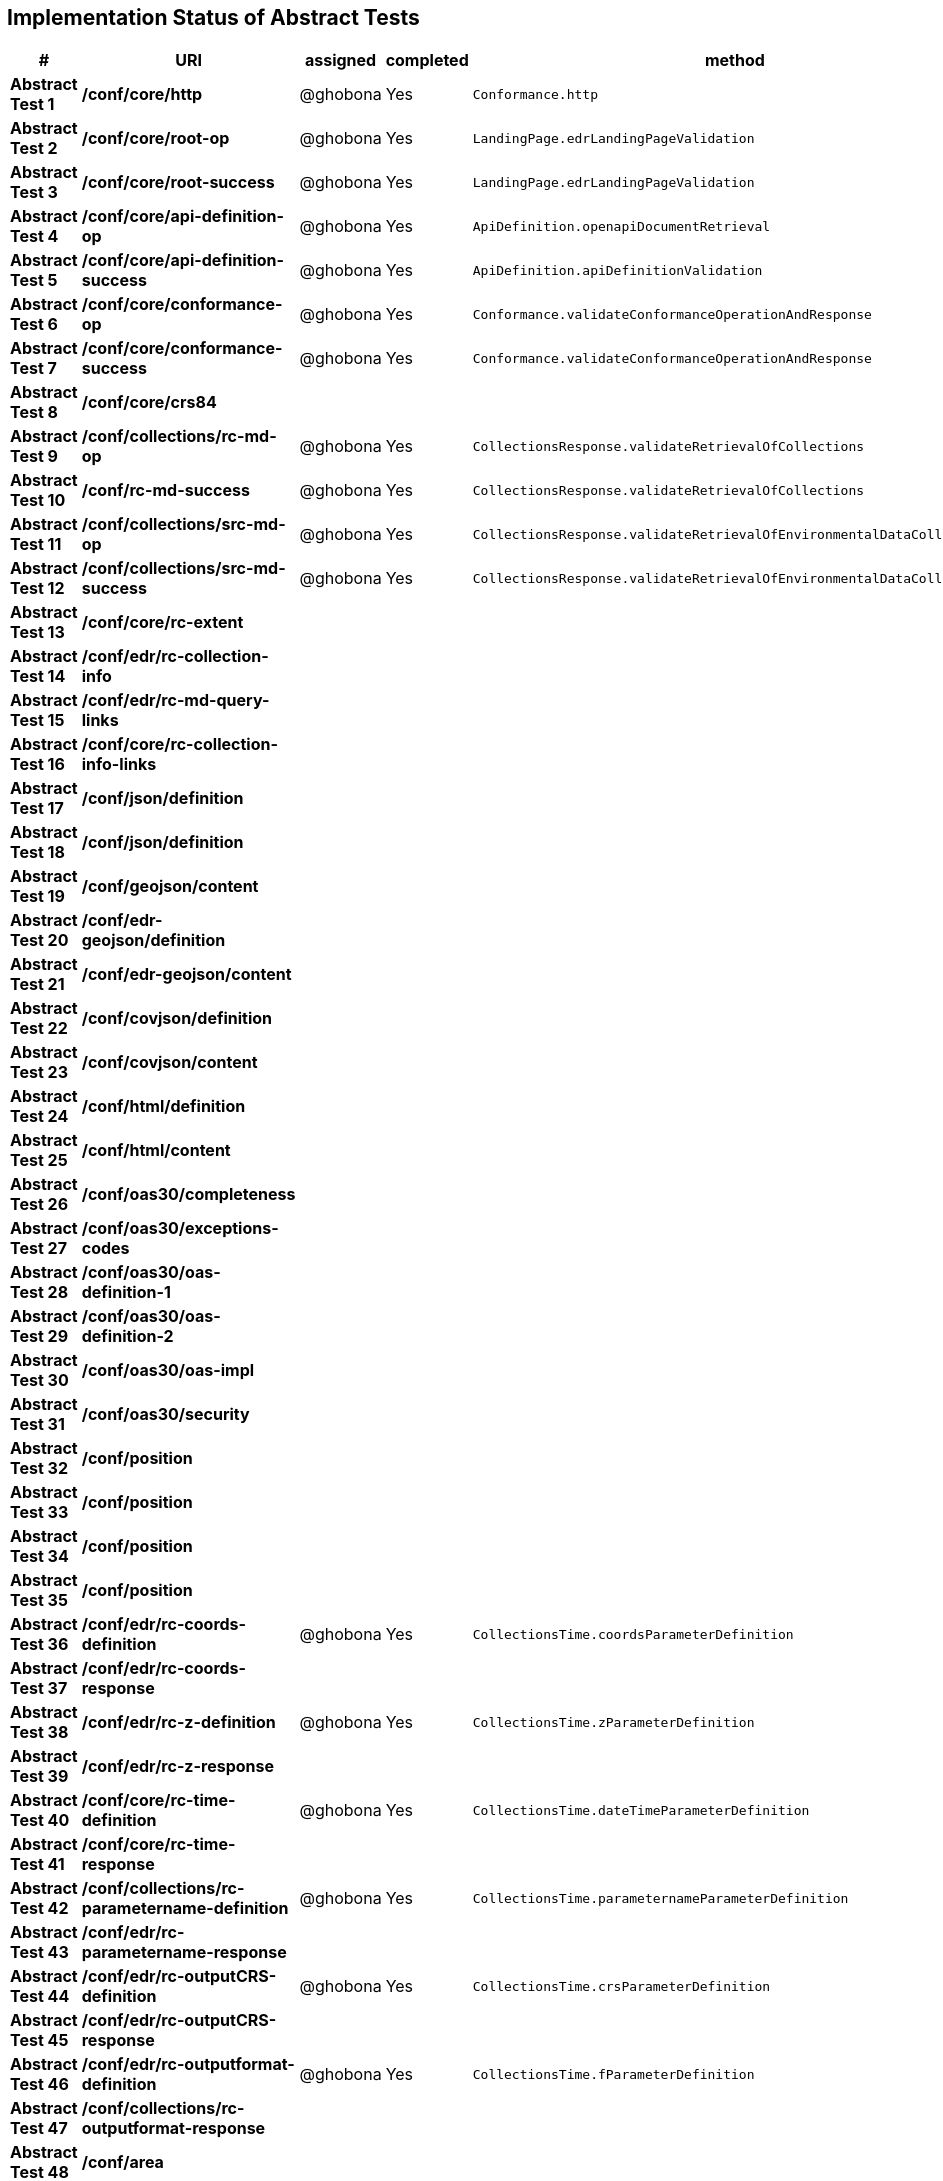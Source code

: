 == Implementation Status of Abstract Tests

[cols=",,,,",options="header",]
|===
|#|URI|assigned|completed|method
|*Abstract Test 1* |*/conf/core/http*| @ghobona | Yes | `Conformance.http`
|*Abstract Test 2* |*/conf/core/root-op*| @ghobona | Yes | `LandingPage.edrLandingPageValidation`
|*Abstract Test 3* |*/conf/core/root-success*| @ghobona | Yes | `LandingPage.edrLandingPageValidation`
|*Abstract Test 4* |*/conf/core/api-definition-op*| @ghobona | Yes | `ApiDefinition.openapiDocumentRetrieval`
|*Abstract Test 5* |*/conf/core/api-definition-success*| @ghobona | Yes | `ApiDefinition.apiDefinitionValidation`
|*Abstract Test 6* |*/conf/core/conformance-op*| @ghobona | Yes | `Conformance.validateConformanceOperationAndResponse`
|*Abstract Test 7* |*/conf/core/conformance-success*| @ghobona | Yes | `Conformance.validateConformanceOperationAndResponse`
|*Abstract Test 8* |*/conf/core/crs84*| | |
|*Abstract Test 9* |*/conf/collections/rc-md-op*| @ghobona | Yes | `CollectionsResponse.validateRetrievalOfCollections`
|*Abstract Test 10* |*/conf/rc-md-success*|@ghobona | Yes | `CollectionsResponse.validateRetrievalOfCollections`
|*Abstract Test 11* |*/conf/collections/src-md-op*|@ghobona | Yes | `CollectionsResponse.validateRetrievalOfEnvironmentalDataCollections`
|*Abstract Test 12* |*/conf/collections/src-md-success*| @ghobona | Yes | `CollectionsResponse.validateRetrievalOfEnvironmentalDataCollections`
|*Abstract Test 13* |*/conf/core/rc-extent*| | |
|*Abstract Test 14* |*/conf/edr/rc-collection-info*| | |
|*Abstract Test 15* |*/conf/edr/rc-md-query-links*| | |
|*Abstract Test 16* |*/conf/core/rc-collection-info-links*| | |
|*Abstract Test 17* |*/conf/json/definition*| | |
|*Abstract Test 18* |*/conf/json/definition*| | |
|*Abstract Test 19* |*/conf/geojson/content*| | |
|*Abstract Test 20* |*/conf/edr-geojson/definition*| | |
|*Abstract Test 21* |*/conf/edr-geojson/content*| | |
|*Abstract Test 22* |*/conf/covjson/definition*| | |
|*Abstract Test 23* |*/conf/covjson/content*| | |
|*Abstract Test 24* |*/conf/html/definition*| | |
|*Abstract Test 25* |*/conf/html/content*| | |
|*Abstract Test 26* |*/conf/oas30/completeness*| | |
|*Abstract Test 27* |*/conf/oas30/exceptions-codes*| | |
|*Abstract Test 28* |*/conf/oas30/oas-definition-1*| | |
|*Abstract Test 29* |*/conf/oas30/oas-definition-2*| | |
|*Abstract Test 30* |*/conf/oas30/oas-impl*| | |
|*Abstract Test 31* |*/conf/oas30/security*| | |
|*Abstract Test 32* |*/conf/position*| | |
|*Abstract Test 33* |*/conf/position*| | |
|*Abstract Test 34* |*/conf/position*| | |
|*Abstract Test 35* |*/conf/position*| | |
|*Abstract Test 36* |*/conf/edr/rc-coords-definition*| @ghobona | Yes | `CollectionsTime.coordsParameterDefinition`
|*Abstract Test 37* |*/conf/edr/rc-coords-response*| | |
|*Abstract Test 38* |*/conf/edr/rc-z-definition*| @ghobona | Yes | `CollectionsTime.zParameterDefinition`
|*Abstract Test 39* |*/conf/edr/rc-z-response*| | |
|*Abstract Test 40* |*/conf/core/rc-time-definition*| @ghobona | Yes  | `CollectionsTime.dateTimeParameterDefinition`
|*Abstract Test 41* |*/conf/core/rc-time-response*| | |
|*Abstract Test 42* |*/conf/collections/rc-parametername-definition*| @ghobona | Yes| `CollectionsTime.parameternameParameterDefinition`
|*Abstract Test 43* |*/conf/edr/rc-parametername-response*|  |  |
|*Abstract Test 44* |*/conf/edr/rc-outputCRS-definition*| @ghobona | Yes | `CollectionsTime.crsParameterDefinition`
|*Abstract Test 45* |*/conf/edr/rc-outputCRS-response*| | |
|*Abstract Test 46* |*/conf/edr/rc-outputformat-definition*| @ghobona | Yes | `CollectionsTime.fParameterDefinition`
|*Abstract Test 47* |*/conf/collections/rc-outputformat-response*| | |
|*Abstract Test 48* |*/conf/area*| | |
|*Abstract Test 49* |*/conf/area*| | |
|*Abstract Test 50* |*/conf/area*| | |
|*Abstract Test 51* |*/conf/area*| | |
|*Abstract Test 52* |*/conf/edr/rc-coords-definition*| | |
|*Abstract Test 53* |*/conf/edr/rc-coords-response*| | |
|*Abstract Test 54* |*/conf/edr/rc-z-definition*| @ghobona | Yes | `CollectionsTime.zParameterDefinition`
|*Abstract Test 55* |*/conf/edr/rc-z-response*| | |
|*Abstract Test 56* |*/conf/core/rc-time-definition*| @ghobona | Yes | `CollectionsTime.dateTimeParameterDefinition`
|*Abstract Test 57* |*/conf/core/rc-time-response*| | |
|*Abstract Test 58* |*/conf/collections/rc-parametername-definition*| | |
|*Abstract Test 59* |*/conf/edr/rc-parametername-response*| @ghobona | Yes | `CollectionsTime.parameternameParameterDefinition`
|*Abstract Test 60* |*/conf/edr/rc-outputCRS-definition*| @ghobona | Yes | `CollectionsTime.crsParameterDefinition`
|*Abstract Test 61* |*/conf/edr/rc-outputCRS-response*| | |
|*Abstract Test 62* |*/conf/edr/rc-outputformat-definition*| @ghobona | Yes | `CollectionsTime.fParameterDefinition`
|*Abstract Test 63* |*/conf/collections/rc-outputformat-response*| | |
|*Abstract Test 64* |*/conf/trajectory*| | |
|*Abstract Test 65* |*/conf/trajectory*| | |
|*Abstract Test 66* |*/conf/trajectory*| | |
|*Abstract Test 67* |*/conf/trajectory*| | |
|*Abstract Test 68* |*/conf/trajectory*| | |
|*Abstract Test 69* |*/conf/trajectory*| | |
|*Abstract Test 70* |*/conf/trajectory*| | |
|*Abstract Test 71* |*/conf/trajectory*| | |
|*Abstract Test 72* |*/conf/trajectory*| | |
|*Abstract Test 73* |*/conf/trajectory*| | |
|*Abstract Test 74* |*/conf/edr/rc-coords-definition*| | |
|*Abstract Test 75* |*/conf/edr/rc-coords-response*| | |
|*Abstract Test 76* |*/conf/collections/rc-parametername-definition*| | |
|*Abstract Test 77* |*/conf/edr/rc-parametername-response*| @ghobona | Yes | `CollectionsTime.parameternameParameterDefinition`
|*Abstract Test 78* |*/conf/edr/rc-outputCRS-definition*| @ghobona | Yes | `CollectionsTime.crsParameterDefinition`
|*Abstract Test 79* |*/conf/edr/rc-outputCRS-response*| | |
|*Abstract Test 80* |*/conf/edr/rc-outputformat-definition*| @ghobona | Yes | `CollectionsTime.fParameterDefinition`
|*Abstract Test 81* |*/conf/collections/rc-outputformat-response*| | |
|*Abstract Test 82* |*/conf/collections/rc-md-op*| | |
|*Abstract Test 83* |*/conf/rc-md-success*| | |
|*Abstract Test 84* |*/conf/collections/src-md-op*| | |
|*Abstract Test 85* |*/conf/collections/src-md-success*| | |
|*Abstract Test 86* |*/conf/core/rc-op*| | |
|*Abstract Test 87* |*/conf/core/bbox-definition*| | |
|*Abstract Test 88* |*/conf/core/rc-bbox-response*| | |
|*Abstract Test 89* |*/conf/core/rc-time-definition*| @ghobona | Yes | `CollectionsTime.dateTimeParameterDefinition`
|*Abstract Test 90* |*/conf/core/rc-time-response*| | |
|*Abstract Test 91* |*/conf/collections/rc-response*| | |
|*Abstract Test 92* |*/conf/instances/rc-md-op*| | |
|*Abstract Test 93* |*/conf/instances_rc-md-success*| | |
|*Abstract Test 94* |*/conf/instances/src-md-op*| | |
|*Abstract Test 95* |*/conf/instances/src-md-success*| | |
|*Abstract Test 96* |*/conf/edr/rc-collection-info*| | |
|*Abstract Test 97* |*/conf/core/rc-collection-info-links*| | |
|*Abstract Test 98* |*/conf/locations*| | |
|*Abstract Test 99* |*/conf/locations*| | |
|*Abstract Test 100* |*/conf/locations*| | |
|*Abstract Test 101* |*/conf/core/rc-time-definition*| | |
|*Abstract Test 102* |*/conf/core/rc-time-response*| | |
|*Abstract Test 103* |*/conf/collections/rc-parametername-definition*| | |
|*Abstract Test 104* |*/conf/edr/rc-parametername-response*| @ghobona | Yes | `CollectionsTime.parameternameParameterDefinition`
|*Abstract Test 105* |*/conf/edr/rc-outputCRS-definition*| @ghobona | Yes | `CollectionsTime.crsParameterDefinition`
|*Abstract Test 106* |*/conf/edr/rc-outputCRS-response*| | |
|*Abstract Test 107* |*/conf/edr/rc-outputformat-definition*| @ghobona | Yes | `CollectionsTime.fParameterDefinition`
|*Abstract Test 108* |*/conf/collections/rc-outputformat-response*| | |
|===


Tests for the following requirements also have to be implemented.

[cols=",,,,",options="header",]
|===
|#|URI|assigned|completed|method
|*Requirement 14* |*/req/edr/within-definition*| @ghobona | Yes | `CollectionsTime.withinParameterDefinition`
|*Requirement 15* |*/req/edr/within-response*| | |
|*Requirement 16* |*/req/edr/within-units-definition*| @ghobona | Yes | `CollectionsTime.withinUnitsParameterDefinition`
|*Requirement 17* |*/req/edr/within-response*| | |
|*Requirement 18* |*/req/edr/min-z-definition*| @ghobona | Yes | `CollectionsTime.minzParameterDefinition`
|*Requirement 19* |*/req/edr/min-z-response*| | |
|*Requirement 20* |*/req/edr/max-z-definition*| @ghobona | Yes | `CollectionsTime.maxzParameterDefinition`
|*Requirement 21* |*/req/edr/max-z-response*| | |
|*Requirement 22* |*/req/edr/resolution-x-definition*| @ghobona | Yes | `CollectionsTime.resolutionxParameterDefinition`
|*Requirement 23* |*/req/edr/resolution-x-response*| | |
|*Requirement 24* |*/req/edr/resolution-y-definition*| @ghobona | Yes | `CollectionsTime.resolutionyParameterDefinition`
|*Requirement 25* |*/req/edr/resolution-y-response*| | |
|*Requirement 26* |*/req/edr/resolution-z-definition*| @ghobona | Yes | `CollectionsTime.resolutionzParameterDefinition`
|*Requirement 27* |*/req/edr/resolution-z-response*| | |
|*Requirement 28* |*/req/edr/corridor-height-definition*| @ghobona | Yes | `CollectionsTime.corridorHeightParameterDefinition`
|*Requirement 29* |*/req/edr/corridor-height-response*| | |
|*Requirement 30* |*/req/edr/corridor-width-definition*| @ghobona | Yes | `CollectionsTime.corridorWidthParameterDefinition`
|*Requirement 31* |*/req/edr/corridor-width-response*| | |
|===
